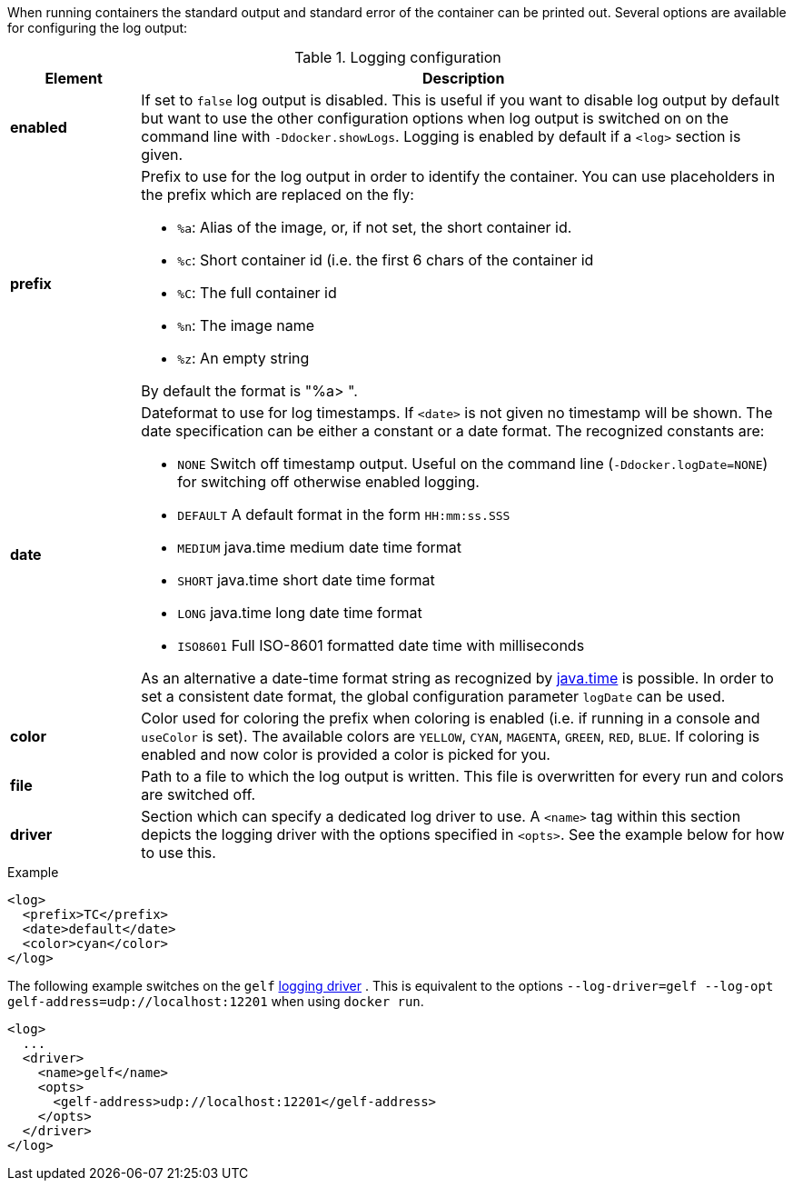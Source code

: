 
When running containers the standard output and standard error of the container can be printed out. Several options are available for configuring the log output:

.Logging configuration
[cols="1,5"]
|===
| Element | Description

| *enabled*
| If set to `false` log output is disabled. This is useful if you want to disable log output by default but want to use the other configuration options when log output is switched on on the command line with `-Ddocker.showLogs`. Logging is enabled by default if a `<log>` section is given.

| *prefix*
a| Prefix to use for the log output in order to identify the container. You can use placeholders in the prefix which are replaced on the fly:

* `%a`: Alias of the image, or, if not set, the short container id.
* `%c`: Short container id (i.e. the first 6 chars of the container id
* `%C`: The full container id
* `%n`: The image name
* `%z`: An empty string

By default the format is "%a> ".

| *date*
a| Dateformat to use for log timestamps. If `<date>` is not given no timestamp will be shown. The date specification can be either a constant or a date format. The recognized constants are:

* `NONE` Switch off timestamp output. Useful on the command line
(`-Ddocker.logDate=NONE`) for switching off otherwise enabled
logging.
* `DEFAULT` A default format in the form `HH:mm:ss.SSS`
* `MEDIUM` java.time medium date time format
* `SHORT` java.time short date time format
* `LONG` java.time long date time format
* `ISO8601` Full ISO-8601 formatted date time with milliseconds

As an alternative a date-time format string as recognized by
https://docs.oracle.com/javase/8/docs/api/java/time/format/DateTimeFormatter.html[java.time] is possible. In order to set a consistent date format, the global configuration parameter `logDate` can be used.

| *color*
| Color used for coloring the prefix when coloring is enabled (i.e. if running in a console and `useColor` is set). The available colors are `YELLOW`, `CYAN`, `MAGENTA`, `GREEN`, `RED`, `BLUE`. If coloring is enabled and now color is provided a color is picked for you.

| *file*
| Path to a file to which the log output is written. This file is overwritten for every run and colors are switched off.

| *driver*
| Section which can specify a dedicated log driver to use. A `<name>` tag within this section depicts the logging driver with the options specified in `<opts>`. See the example below for how to use this.
|===

.Example
[source,xml]
----
<log>
  <prefix>TC</prefix>
  <date>default</date>
  <color>cyan</color>
</log>
----

The following example switches on the `gelf` https://docs.docker.com/engine/admin/logging/overview[logging driver] .
This is equivalent to the options `--log-driver=gelf --log-opt gelf-address=udp://localhost:12201` when using `docker run`.

[source,xml]
----
<log>
  ...
  <driver>
    <name>gelf</name>
    <opts>
      <gelf-address>udp://localhost:12201</gelf-address>
    </opts>
  </driver>
</log>
----
